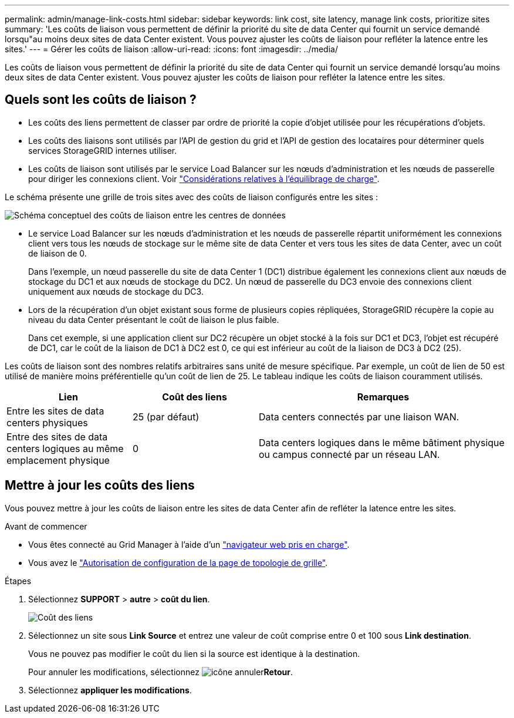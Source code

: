 ---
permalink: admin/manage-link-costs.html 
sidebar: sidebar 
keywords: link cost, site latency, manage link costs, prioritize sites 
summary: 'Les coûts de liaison vous permettent de définir la priorité du site de data Center qui fournit un service demandé lorsqu"au moins deux sites de data Center existent. Vous pouvez ajuster les coûts de liaison pour refléter la latence entre les sites.' 
---
= Gérer les coûts de liaison
:allow-uri-read: 
:icons: font
:imagesdir: ../media/


[role="lead"]
Les coûts de liaison vous permettent de définir la priorité du site de data Center qui fournit un service demandé lorsqu'au moins deux sites de data Center existent. Vous pouvez ajuster les coûts de liaison pour refléter la latence entre les sites.



== Quels sont les coûts de liaison ?

* Les coûts des liens permettent de classer par ordre de priorité la copie d'objet utilisée pour les récupérations d'objets.
* Les coûts des liaisons sont utilisés par l'API de gestion du grid et l'API de gestion des locataires pour déterminer quels services StorageGRID internes utiliser.
* Les coûts de liaison sont utilisés par le service Load Balancer sur les nœuds d'administration et les nœuds de passerelle pour diriger les connexions client. Voir link:../admin/managing-load-balancing.html["Considérations relatives à l'équilibrage de charge"].


Le schéma présente une grille de trois sites avec des coûts de liaison configurés entre les sites :

image::../media/link_costs.gif[Schéma conceptuel des coûts de liaison entre les centres de données]

* Le service Load Balancer sur les nœuds d'administration et les nœuds de passerelle répartit uniformément les connexions client vers tous les nœuds de stockage sur le même site de data Center et vers tous les sites de data Center, avec un coût de liaison de 0.
+
Dans l'exemple, un nœud passerelle du site de data Center 1 (DC1) distribue également les connexions client aux nœuds de stockage du DC1 et aux nœuds de stockage du DC2. Un nœud de passerelle du DC3 envoie des connexions client uniquement aux nœuds de stockage du DC3.

* Lors de la récupération d'un objet existant sous forme de plusieurs copies répliquées, StorageGRID récupère la copie au niveau du data Center présentant le coût de liaison le plus faible.
+
Dans cet exemple, si une application client sur DC2 récupère un objet stocké à la fois sur DC1 et DC3, l'objet est récupéré de DC1, car le coût de la liaison de DC1 à DC2 est 0, ce qui est inférieur au coût de la liaison de DC3 à DC2 (25).



Les coûts de liaison sont des nombres relatifs arbitraires sans unité de mesure spécifique. Par exemple, un coût de lien de 50 est utilisé de manière moins préférentielle qu'un coût de lien de 25. Le tableau indique les coûts de liaison couramment utilisés.

[cols="1a,1a,2a"]
|===
| Lien | Coût des liens | Remarques 


 a| 
Entre les sites de data centers physiques
 a| 
25 (par défaut)
 a| 
Data centers connectés par une liaison WAN.



 a| 
Entre des sites de data centers logiques au même emplacement physique
 a| 
0
 a| 
Data centers logiques dans le même bâtiment physique ou campus connecté par un réseau LAN.

|===


== Mettre à jour les coûts des liens

Vous pouvez mettre à jour les coûts de liaison entre les sites de data Center afin de refléter la latence entre les sites.

.Avant de commencer
* Vous êtes connecté au Grid Manager à l'aide d'un link:../admin/web-browser-requirements.html["navigateur web pris en charge"].
* Vous avez le link:admin-group-permissions.html["Autorisation de configuration de la page de topologie de grille"].


.Étapes
. Sélectionnez *SUPPORT* > *autre* > *coût du lien*.
+
image::../media/configuring_link_costs.png[Coût des liens]

. Sélectionnez un site sous *Link Source* et entrez une valeur de coût comprise entre 0 et 100 sous *Link destination*.
+
Vous ne pouvez pas modifier le coût du lien si la source est identique à la destination.

+
Pour annuler les modifications, sélectionnez image:../media/nms_revert.gif["icône annuler"]*Retour*.

. Sélectionnez *appliquer les modifications*.

